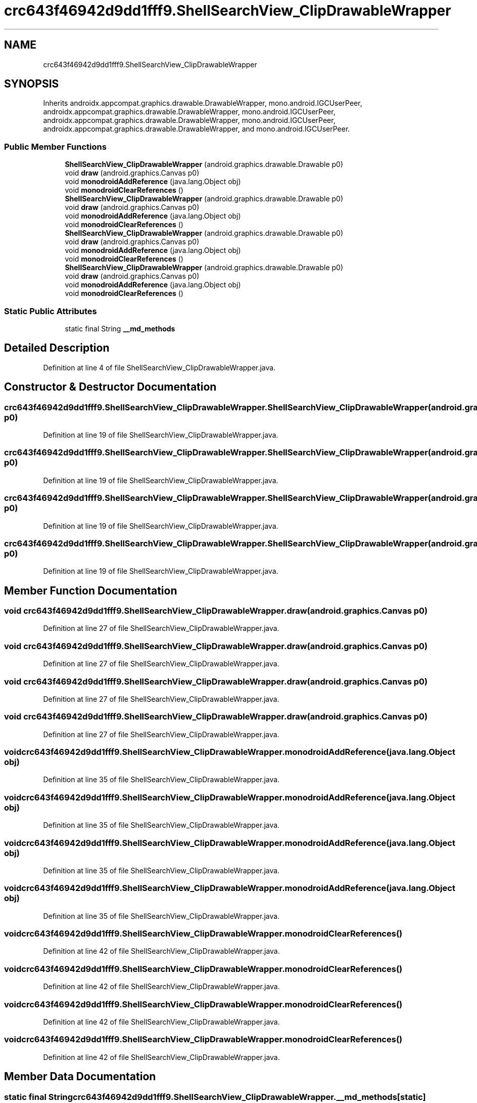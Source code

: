 .TH "crc643f46942d9dd1fff9.ShellSearchView_ClipDrawableWrapper" 3 "Thu Apr 29 2021" "Version 1.0" "Green Quake" \" -*- nroff -*-
.ad l
.nh
.SH NAME
crc643f46942d9dd1fff9.ShellSearchView_ClipDrawableWrapper
.SH SYNOPSIS
.br
.PP
.PP
Inherits androidx\&.appcompat\&.graphics\&.drawable\&.DrawableWrapper, mono\&.android\&.IGCUserPeer, androidx\&.appcompat\&.graphics\&.drawable\&.DrawableWrapper, mono\&.android\&.IGCUserPeer, androidx\&.appcompat\&.graphics\&.drawable\&.DrawableWrapper, mono\&.android\&.IGCUserPeer, androidx\&.appcompat\&.graphics\&.drawable\&.DrawableWrapper, and mono\&.android\&.IGCUserPeer\&.
.SS "Public Member Functions"

.in +1c
.ti -1c
.RI "\fBShellSearchView_ClipDrawableWrapper\fP (android\&.graphics\&.drawable\&.Drawable p0)"
.br
.ti -1c
.RI "void \fBdraw\fP (android\&.graphics\&.Canvas p0)"
.br
.ti -1c
.RI "void \fBmonodroidAddReference\fP (java\&.lang\&.Object obj)"
.br
.ti -1c
.RI "void \fBmonodroidClearReferences\fP ()"
.br
.ti -1c
.RI "\fBShellSearchView_ClipDrawableWrapper\fP (android\&.graphics\&.drawable\&.Drawable p0)"
.br
.ti -1c
.RI "void \fBdraw\fP (android\&.graphics\&.Canvas p0)"
.br
.ti -1c
.RI "void \fBmonodroidAddReference\fP (java\&.lang\&.Object obj)"
.br
.ti -1c
.RI "void \fBmonodroidClearReferences\fP ()"
.br
.ti -1c
.RI "\fBShellSearchView_ClipDrawableWrapper\fP (android\&.graphics\&.drawable\&.Drawable p0)"
.br
.ti -1c
.RI "void \fBdraw\fP (android\&.graphics\&.Canvas p0)"
.br
.ti -1c
.RI "void \fBmonodroidAddReference\fP (java\&.lang\&.Object obj)"
.br
.ti -1c
.RI "void \fBmonodroidClearReferences\fP ()"
.br
.ti -1c
.RI "\fBShellSearchView_ClipDrawableWrapper\fP (android\&.graphics\&.drawable\&.Drawable p0)"
.br
.ti -1c
.RI "void \fBdraw\fP (android\&.graphics\&.Canvas p0)"
.br
.ti -1c
.RI "void \fBmonodroidAddReference\fP (java\&.lang\&.Object obj)"
.br
.ti -1c
.RI "void \fBmonodroidClearReferences\fP ()"
.br
.in -1c
.SS "Static Public Attributes"

.in +1c
.ti -1c
.RI "static final String \fB__md_methods\fP"
.br
.in -1c
.SH "Detailed Description"
.PP 
Definition at line 4 of file ShellSearchView_ClipDrawableWrapper\&.java\&.
.SH "Constructor & Destructor Documentation"
.PP 
.SS "crc643f46942d9dd1fff9\&.ShellSearchView_ClipDrawableWrapper\&.ShellSearchView_ClipDrawableWrapper (android\&.graphics\&.drawable\&.Drawable p0)"

.PP
Definition at line 19 of file ShellSearchView_ClipDrawableWrapper\&.java\&.
.SS "crc643f46942d9dd1fff9\&.ShellSearchView_ClipDrawableWrapper\&.ShellSearchView_ClipDrawableWrapper (android\&.graphics\&.drawable\&.Drawable p0)"

.PP
Definition at line 19 of file ShellSearchView_ClipDrawableWrapper\&.java\&.
.SS "crc643f46942d9dd1fff9\&.ShellSearchView_ClipDrawableWrapper\&.ShellSearchView_ClipDrawableWrapper (android\&.graphics\&.drawable\&.Drawable p0)"

.PP
Definition at line 19 of file ShellSearchView_ClipDrawableWrapper\&.java\&.
.SS "crc643f46942d9dd1fff9\&.ShellSearchView_ClipDrawableWrapper\&.ShellSearchView_ClipDrawableWrapper (android\&.graphics\&.drawable\&.Drawable p0)"

.PP
Definition at line 19 of file ShellSearchView_ClipDrawableWrapper\&.java\&.
.SH "Member Function Documentation"
.PP 
.SS "void crc643f46942d9dd1fff9\&.ShellSearchView_ClipDrawableWrapper\&.draw (android\&.graphics\&.Canvas p0)"

.PP
Definition at line 27 of file ShellSearchView_ClipDrawableWrapper\&.java\&.
.SS "void crc643f46942d9dd1fff9\&.ShellSearchView_ClipDrawableWrapper\&.draw (android\&.graphics\&.Canvas p0)"

.PP
Definition at line 27 of file ShellSearchView_ClipDrawableWrapper\&.java\&.
.SS "void crc643f46942d9dd1fff9\&.ShellSearchView_ClipDrawableWrapper\&.draw (android\&.graphics\&.Canvas p0)"

.PP
Definition at line 27 of file ShellSearchView_ClipDrawableWrapper\&.java\&.
.SS "void crc643f46942d9dd1fff9\&.ShellSearchView_ClipDrawableWrapper\&.draw (android\&.graphics\&.Canvas p0)"

.PP
Definition at line 27 of file ShellSearchView_ClipDrawableWrapper\&.java\&.
.SS "void crc643f46942d9dd1fff9\&.ShellSearchView_ClipDrawableWrapper\&.monodroidAddReference (java\&.lang\&.Object obj)"

.PP
Definition at line 35 of file ShellSearchView_ClipDrawableWrapper\&.java\&.
.SS "void crc643f46942d9dd1fff9\&.ShellSearchView_ClipDrawableWrapper\&.monodroidAddReference (java\&.lang\&.Object obj)"

.PP
Definition at line 35 of file ShellSearchView_ClipDrawableWrapper\&.java\&.
.SS "void crc643f46942d9dd1fff9\&.ShellSearchView_ClipDrawableWrapper\&.monodroidAddReference (java\&.lang\&.Object obj)"

.PP
Definition at line 35 of file ShellSearchView_ClipDrawableWrapper\&.java\&.
.SS "void crc643f46942d9dd1fff9\&.ShellSearchView_ClipDrawableWrapper\&.monodroidAddReference (java\&.lang\&.Object obj)"

.PP
Definition at line 35 of file ShellSearchView_ClipDrawableWrapper\&.java\&.
.SS "void crc643f46942d9dd1fff9\&.ShellSearchView_ClipDrawableWrapper\&.monodroidClearReferences ()"

.PP
Definition at line 42 of file ShellSearchView_ClipDrawableWrapper\&.java\&.
.SS "void crc643f46942d9dd1fff9\&.ShellSearchView_ClipDrawableWrapper\&.monodroidClearReferences ()"

.PP
Definition at line 42 of file ShellSearchView_ClipDrawableWrapper\&.java\&.
.SS "void crc643f46942d9dd1fff9\&.ShellSearchView_ClipDrawableWrapper\&.monodroidClearReferences ()"

.PP
Definition at line 42 of file ShellSearchView_ClipDrawableWrapper\&.java\&.
.SS "void crc643f46942d9dd1fff9\&.ShellSearchView_ClipDrawableWrapper\&.monodroidClearReferences ()"

.PP
Definition at line 42 of file ShellSearchView_ClipDrawableWrapper\&.java\&.
.SH "Member Data Documentation"
.PP 
.SS "static final String crc643f46942d9dd1fff9\&.ShellSearchView_ClipDrawableWrapper\&.__md_methods\fC [static]\fP"
@hide 
.PP
Definition at line 10 of file ShellSearchView_ClipDrawableWrapper\&.java\&.

.SH "Author"
.PP 
Generated automatically by Doxygen for Green Quake from the source code\&.
